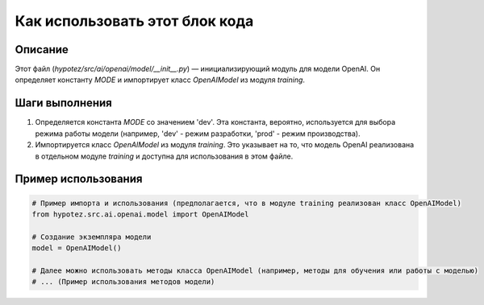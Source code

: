 Как использовать этот блок кода
=========================================================================================

Описание
-------------------------
Этот файл (`hypotez/src/ai/openai/model/__init__.py`) — инициализирующий модуль для модели OpenAI. Он определяет константу `MODE` и импортирует класс `OpenAIModel` из модуля `training`.

Шаги выполнения
-------------------------
1. Определяется константа `MODE` со значением 'dev'. Эта константа, вероятно, используется для выбора режима работы модели (например, 'dev' - режим разработки, 'prod' - режим производства).


2. Импортируется класс `OpenAIModel` из модуля `training`.  Это указывает на то, что модель OpenAI реализована в отдельном модуле `training` и доступна для использования в этом файле.


Пример использования
-------------------------
.. code-block:: python

    # Пример импорта и использования (предполагается, что в модуле training реализован класс OpenAIModel)
    from hypotez.src.ai.openai.model import OpenAIModel

    # Создание экземпляра модели
    model = OpenAIModel()

    # Далее можно использовать методы класса OpenAIModel (например, методы для обучения или работы с моделью)
    # ... (Пример использования методов модели)